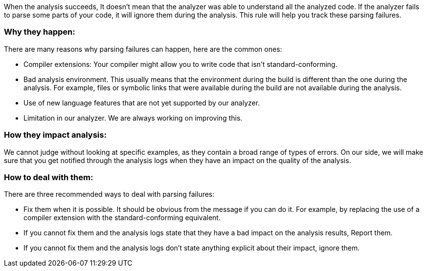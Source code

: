 When the analysis succeeds, It doesn't mean that the analyzer was able to understand all the analyzed code. If the analyzer fails to parse some parts of your code, it will ignore them during the analysis. This rule will help you track these parsing failures.

=== Why they happen:

There are many reasons why parsing failures can happen, here are the common ones:

* Compiler extensions: Your compiler might allow you to write code that isn't standard-conforming.
* Bad analysis environment. This usually means that the environment during the build is different than the one during the analysis. For example, files or symbolic links that were available during the build are not available during the analysis.
* Use of new language features that are not yet supported by our analyzer.
* Limitation in our analyzer. We are always working on improving this.

=== How they impact analysis:

We cannot judge without looking at specific examples, as they contain a broad range of types of errors. On our side, we will make sure that you get notified through the analysis logs when they have an impact on the quality of the analysis.

=== How to deal with them:

There are three recommended ways to deal with parsing failures:

* Fix them when it is possible. It should be obvious from the message if you can do it. For example, by replacing the use of a compiler extension with the standard-conforming equivalent.
* If you cannot fix them and the analysis logs state that they have a bad impact on the analysis results, Report them.
* If you cannot fix them and the analysis logs don’t state anything explicit about their impact, ignore them.

